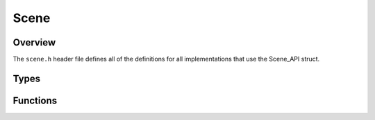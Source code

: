 Scene
=====

Overview
--------
The ``scene.h`` header file defines all of the definitions for all implementations that use the Scene_API struct. 



Types
-----

.. doxygenstruct:: Scene_API 
   :project: physics
   :protected-members:


Functions
---------

.. doxygenfunction:: RegisterScene(Scene_API *scene)
   :project: physics
   :outline:

